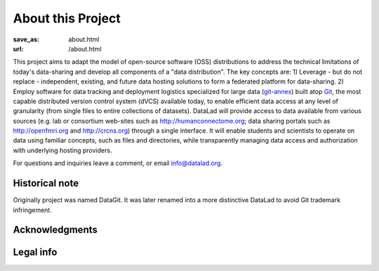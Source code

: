 About this Project
******************
:save_as: about.html
:url: /about.html

This project aims to adapt the model of open-source software (OSS)
distributions to address the technical limitations of today\'s
data-sharing and develop all components of a "data distribution". The
key concepts are: 1) Leverage - but do not replace - independent,
existing, and future data hosting solutions to form a federated
platform for data-sharing. 2) Employ software for data tracking and
deployment logistics specialized for large data (git-annex_) built
atop Git_, the most capable distributed version control system (dVCS)
available today, to enable efficient data access at any level of
granularity (from single files to entire collections of
datasets). DataLad will provide access to data available from various
sources (e.g. lab or consortium web-sites such as
http://humanconnectome.org; data sharing portals such as
http://openfmri.org and http://crcns.org) through a single
interface. It will enable students and scientists to operate on data
using familiar concepts, such as files and directories, while
transparently managing data access and authorization with underlying
hosting providers.

For questions and inquiries leave a comment, or email `info@datalad.org
<mailto:info@datalad.org?subject=datalad.org>`_.

Historical note
===============

Originally project was named DataGit. It was later renamed into a more
distinctive DataLad to avoid Git trademark infringement.

Acknowledgments 
===============

.. raw:: html

 	<div class="row">
          <div class="col-sm-6">
            <p>US-German collaboration in computational neuroscience (CRCNS)
             project <em>"DataGit: converging catalogues, warehouses, and deployment logistics into a federated 'data distribution'"</em>
             (<a href="http://haxbylab.dartmouth.edu/ppl/yarik.html">Halchenko</a>/<a
             href="http://www.psychoinformatics.de">Hanke</a>),
             co-funded by the US National
             Science Foundation (<a href="http://www.nsf.gov/awardsearch/showAward?AWD_ID=1429999" target="_blank">NSF 1429999</a>) and the German Federal Ministry of Education and Research (BMBF 01GQ1411).</p>
          </div><!-- /.col-sm-6 -->
          <div class="col-sm-6">
            <img src="/pics/nsf_logo.gif" width="100px" height="100px" alt="NSF logo">
			&nbsp;
            <img src="/pics/bmbf_logo.jpg" alt="BMBF logo">
          </div><!-- /.col-sm-6 -->
        </div><!-- /.row -->
	<p> Hosted at
        <div class="row">
          <div class="col-sm-7">
            <p>The <a href="http://www.dartmouth.edu">Dartmouth College</a>,
             Hanover, NH, USA.</p>
          </div><!-- /.col-sm-7 -->
          <div class="col-sm-5">
            <img src="/pics/dartmouth_logo.png" alt="Dartmouth logo">
          </div><!-- /.col-sm-5 -->
          <div class="col-sm-7">
            <p>The <a href="http://www.ovgu.de">Otto-von-Guericke-University</a>,
             Magdeburg, Germany.</p>
          </div><!-- /.col-sm-7 -->
          <div class="col-sm-5">
            <img src="/pics/ovgu_logo.png" alt="OvGU logo">
          </div><!-- /.col-sm-5 -->
        </div><!-- /.row -->

Legal info
==========

.. raw:: html

    <p>This page is built using Twitter's <a href="http://getbootstrap.com/"
     target="_blank">Bootstrap toolkit</a>: Copyright 2013 Twitter, Inc
     under the <a href="http://opensource.org/licenses/MIT"
     target="_blank">MIT license</a>.</p>
    <p>All linked and referenced publications and figures are copyrighted by
     their respective authors and/or publishers &mdash; used with permission.</p>
    <p>All other images and artwork are copyright by DataLad authors and
     licensed under <a href="http://creativecommons.org/licenses/by-sa/4.0/"
     target="_blank">CC BY SA 4.0</a>.</p>
	<p>DataLad itself is released under
     <a href="http://opensource.org/licenses/MIT" target="_blank">
     MIT license</a>.</p>

.. |---| unicode:: U+02014 .. em dash

.. _git-annex: http://git-annex.branchable.com
.. _git: http://git-scm.com
